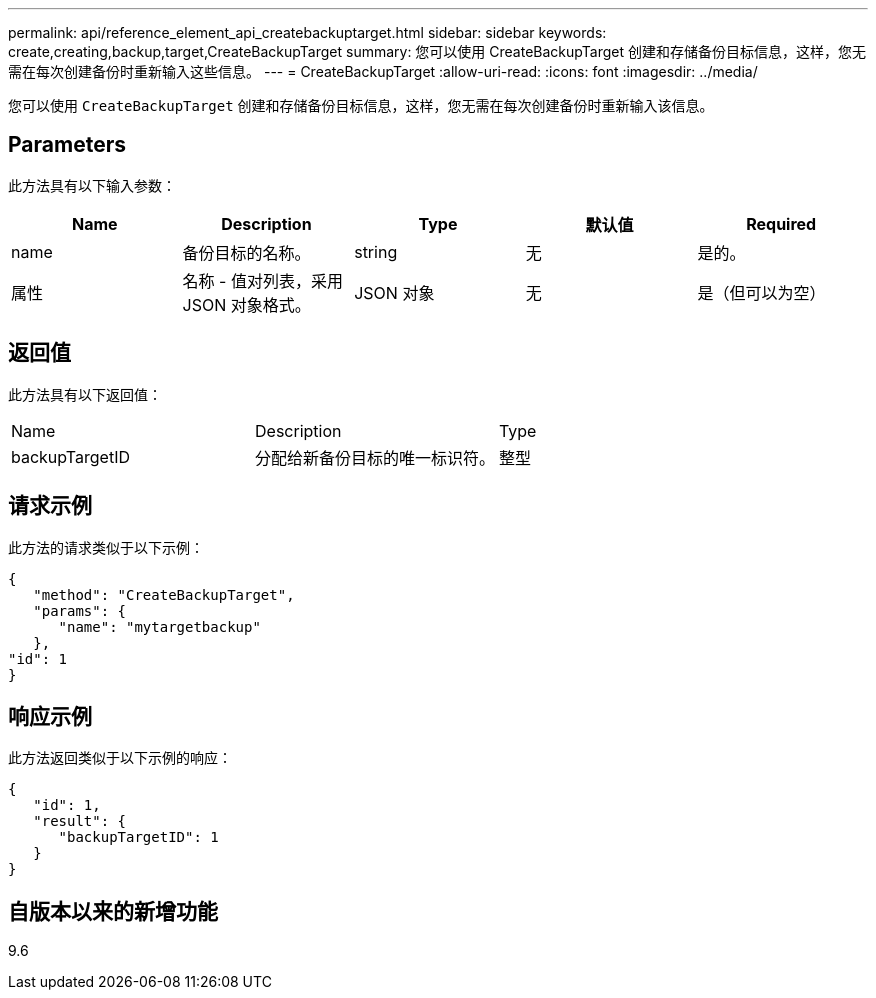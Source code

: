 ---
permalink: api/reference_element_api_createbackuptarget.html 
sidebar: sidebar 
keywords: create,creating,backup,target,CreateBackupTarget 
summary: 您可以使用 CreateBackupTarget 创建和存储备份目标信息，这样，您无需在每次创建备份时重新输入这些信息。 
---
= CreateBackupTarget
:allow-uri-read: 
:icons: font
:imagesdir: ../media/


[role="lead"]
您可以使用 `CreateBackupTarget` 创建和存储备份目标信息，这样，您无需在每次创建备份时重新输入该信息。



== Parameters

此方法具有以下输入参数：

|===
| Name | Description | Type | 默认值 | Required 


 a| 
name
 a| 
备份目标的名称。
 a| 
string
 a| 
无
 a| 
是的。



 a| 
属性
 a| 
名称 - 值对列表，采用 JSON 对象格式。
 a| 
JSON 对象
 a| 
无
 a| 
是（但可以为空）

|===


== 返回值

此方法具有以下返回值：

|===


| Name | Description | Type 


 a| 
backupTargetID
 a| 
分配给新备份目标的唯一标识符。
 a| 
整型

|===


== 请求示例

此方法的请求类似于以下示例：

[listing]
----
{
   "method": "CreateBackupTarget",
   "params": {
      "name": "mytargetbackup"
   },
"id": 1
}
----


== 响应示例

此方法返回类似于以下示例的响应：

[listing]
----
{
   "id": 1,
   "result": {
      "backupTargetID": 1
   }
}
----


== 自版本以来的新增功能

9.6
